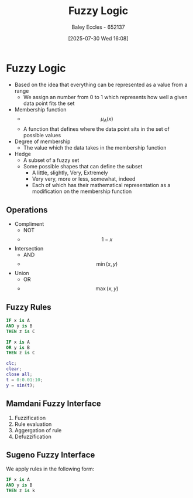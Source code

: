 :PROPERTIES:
:ID:       117d1797-6d46-47e2-81d2-1360da07666b
:END:
#+title: Fuzzy Logic
#+date: [2025-07-30 Wed 16:08]
#+AUTHOR: Baley Eccles - 652137
#+STARTUP: latexpreview

* Fuzzy Logic
 - Based on the idea that everything can be represented as a value from a range
   - We assign an number from 0 to 1 which represents how well a given data point fits the set

 - Membership function
   - \[\mu_A(x)\]
   - A function that defines where the data point sits in the set of possible values
 - Degree of membership
   - The value which the data takes in the membership function
 - Hedge
   - A subset of a fuzzy set
   - Some possible shapes that can define the subset
     - A little, slightly, Very, Extremely
     - Very very, more or less, somewhat, indeed
     - Each of which has their mathematical representation as a modification on the membership function

** Operations
 - Compliment
   - NOT
   - \[1 - x\]
 - Intersection
   - AND
   - \[\min(x, y)\]
 - Union
   - OR
   - \[\max(x,y)\]

** Fuzzy Rules
#+begin_src pascal
IF x is A
AND y is B
THEN z is C

IF x is A
OR y is B
THEN z is C
#+end_src

#+begin_src matlab :results output
clc;
clear;
close all;
t = 0:0.01:10;
y = sin(t);
#+end_src

** Mamdani Fuzzy Interface
1. Fuzzification
2. Rule evaluation
3. Aggergation of rule
4. Defuzzification

** Sugeno Fuzzy Interface
We apply rules in the following form:
#+begin_src pascal
IF x is A
AND y is B
THEN z is k
#+end_src

